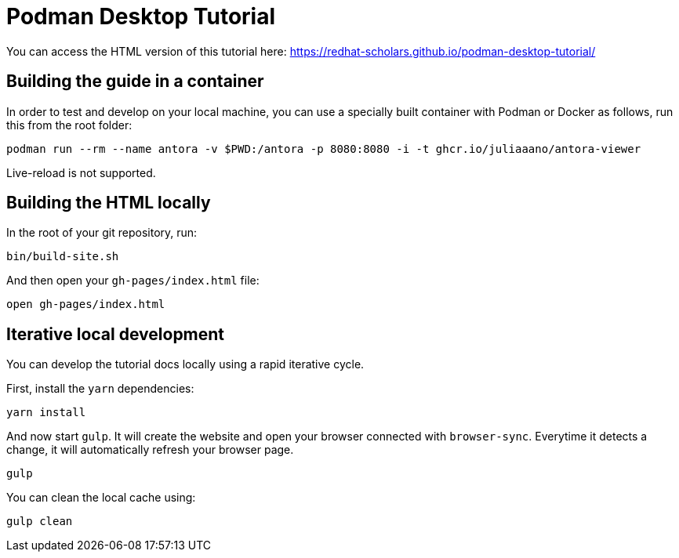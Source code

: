 = Podman Desktop Tutorial

You can access the HTML version of this tutorial here: https://redhat-scholars.github.io/podman-desktop-tutorial/[window="_blank"]

## Building the guide in a container

In order to test and develop on your local machine, you can use a specially built container with Podman or Docker as follows, run this from the root folder:

[source,sh]
----
podman run --rm --name antora -v $PWD:/antora -p 8080:8080 -i -t ghcr.io/juliaaano/antora-viewer
----

Live-reload is not supported.

## Building the HTML locally

In the root of your git repository, run:

```
bin/build-site.sh
```

And then open your `gh-pages/index.html` file:

```
open gh-pages/index.html
```

## Iterative local development

You can develop the tutorial docs locally using a rapid iterative cycle.

First, install the `yarn` dependencies:

[source,bash]
----
yarn install
----

And now start `gulp`. It will create the website and open your browser connected with `browser-sync`. Everytime it detects a change, it will automatically refresh your browser page.

[source,bash]
----
gulp
----

You can clean the local cache using:

[source,bash]
----
gulp clean
----
